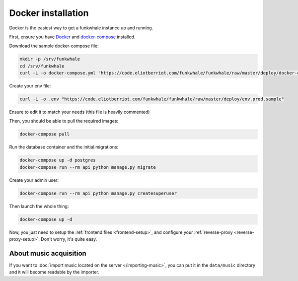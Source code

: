 Docker installation
====================

Docker is the easiest way to get a funkwhale instance up and running.

First, ensure you have `Docker <https://docs.docker.com/engine/installation/>`_ and `docker-compose <https://github.com/docker/compose/releases>`_ installed.

Download the sample docker-compose file:

.. code-block:: bash

    mkdir -p /srv/funkwhale
    cd /srv/funkwhale
    curl -L -o docker-compose.yml "https://code.eliotberriot.com/funkwhale/funkwhale/raw/master/deploy/docker-compose.yml"

Create your env file:

.. code-block:: bash

    curl -L -o .env "https://code.eliotberriot.com/funkwhale/funkwhale/raw/master/deploy/env.prod.sample"

Ensure to edit it to match your needs (this file is heavily commented)

Then, you should be able to pull the required images:

.. code-block:: bash

    docker-compose pull

Run the database container and the initial migrations:

.. code-block:: bash

    docker-compose up -d postgres
    docker-compose run --rm api python manage.py migrate

Create your admin user:

.. code-block:: bash

    docker-compose run --rm api python manage.py createsuperuser

Then launch the whole thing:

.. code-block:: bash

    docker-compose up -d

Now, you just need to setup the :ref:`frontend files <frontend-setup>`, and configure your :ref:`reverse-proxy <reverse-proxy-setup>`. Don't worry, it's quite easy.

About music acquisition
-----------------------

If you want to :doc:`import music located on the server </importing-music>`, you can put it in the ``data/music`` directory and it will become readable by the importer.
